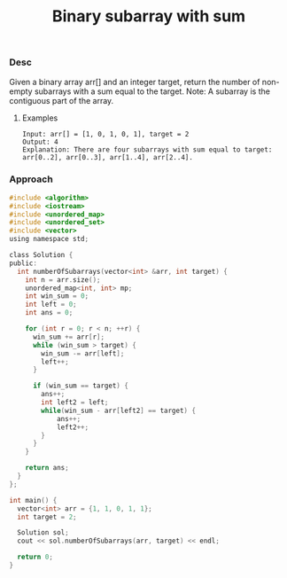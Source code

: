 #+title: Binary subarray with sum


*** Desc

Given a binary array arr[] and an integer target, return the number of non-empty subarrays with a sum equal to the target.
Note: A subarray is the contiguous part of the array.


**** Examples

#+begin_example
Input: arr[] = [1, 0, 1, 0, 1], target = 2
Output: 4
Explanation: There are four subarrays with sum equal to target: arr[0..2], arr[0..3], arr[1..4], arr[2..4].
#+end_example

*** Approach

#+begin_src c
#include <algorithm>
#include <iostream>
#include <unordered_map>
#include <unordered_set>
#include <vector>
using namespace std;

class Solution {
public:
  int numberOfSubarrays(vector<int> &arr, int target) {
    int n = arr.size();
    unordered_map<int, int> mp;
    int win_sum = 0;
    int left = 0;
    int ans = 0;

    for (int r = 0; r < n; ++r) {
      win_sum += arr[r];
      while (win_sum > target) {
        win_sum -= arr[left];
        left++;
      }

      if (win_sum == target) {
        ans++;
        int left2 = left;
        while(win_sum - arr[left2] == target) {
            ans++;
            left2++;
        }
      }
    }

    return ans;
  }
};

int main() {
  vector<int> arr = {1, 1, 0, 1, 1};
  int target = 2;

  Solution sol;
  cout << sol.numberOfSubarrays(arr, target) << endl;

  return 0;
}

#+end_src
